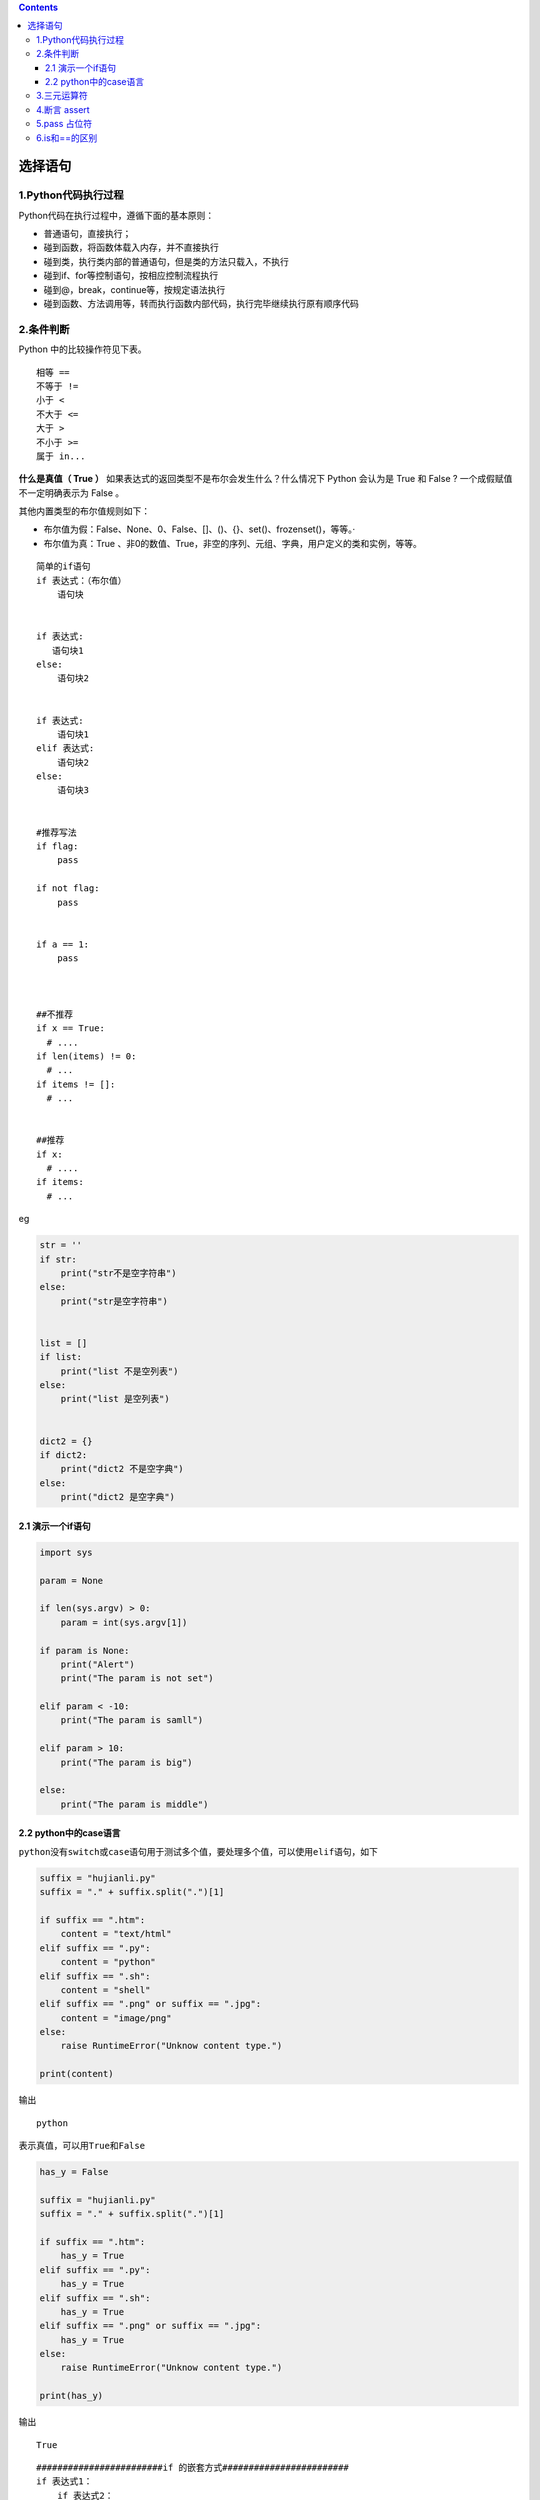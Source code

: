 .. contents::
   :depth: 3
..

选择语句
========

1.Python代码执行过程
--------------------

Python代码在执行过程中，遵循下面的基本原则：

-  普通语句，直接执行；
-  碰到函数，将函数体载入内存，并不直接执行
-  碰到类，执行类内部的普通语句，但是类的方法只载入，不执行
-  碰到if、for等控制语句，按相应控制流程执行
-  碰到@，break，continue等，按规定语法执行
-  碰到函数、方法调用等，转而执行函数内部代码，执行完毕继续执行原有顺序代码

2.条件判断
----------

Python 中的比较操作符见下表。

::

   相等 ==
   不等于 !=
   小于 <
   不大于 <=
   大于 >
   不小于 >=
   属于 in...

**什么是真值（ True ）**
如果表达式的返回类型不是布尔会发生什么？什么情况下 Python 会认为是 True
和 False ? 一个成假赋值不一定明确表示为 False 。

其他内置类型的布尔值规则如下：

-  布尔值为假：False、None、0、False、[]、()、{}、set()、frozenset()，等等。·
-  布尔值为真：True
   、非0的数值、True，非空的序列、元组、字典，用户定义的类和实例，等等。

::

   简单的if语句
   if 表达式：（布尔值）
       语句块


   if 表达式:
      语句块1
   else:
       语句块2


   if 表达式:
       语句块1
   elif 表达式:
       语句块2
   else:
       语句块3


   #推荐写法
   if flag:
       pass

   if not flag:
       pass


   if a == 1:
       pass



   ##不推荐
   if x == True:
     # ....
   if len(items) != 0:
     # ...
   if items != []:
     # ... 
     
     
   ##推荐
   if x:
     # ....
   if items:
     # ...

eg

.. code:: python


   str = ''
   if str:
       print("str不是空字符串")
   else:
       print("str是空字符串")


   list = []
   if list:
       print("list 不是空列表")
   else:
       print("list 是空列表")


   dict2 = {}
   if dict2:
       print("dict2 不是空字典")
   else:
       print("dict2 是空字典")

2.1 演示一个if语句
~~~~~~~~~~~~~~~~~~

.. code:: python

   import sys

   param = None

   if len(sys.argv) > 0:
       param = int(sys.argv[1])

   if param is None:
       print("Alert")
       print("The param is not set")

   elif param < -10:
       print("The param is samll")

   elif param > 10:
       print("The param is big")

   else:
       print("The param is middle")

2.2 python中的case语言
~~~~~~~~~~~~~~~~~~~~~~

``python没有switch或case语句用于测试多个值，要处理多个值，可以使用elif语句，如下``

.. code:: python

   suffix = "hujianli.py"
   suffix = "." + suffix.split(".")[1]

   if suffix == ".htm":
       content = "text/html"
   elif suffix == ".py":
       content = "python"
   elif suffix == ".sh":
       content = "shell"
   elif suffix == ".png" or suffix == ".jpg":
       content = "image/png"
   else:
       raise RuntimeError("Unknow content type.")

   print(content)

输出

::

   python

``表示真值，可以用True和False``

.. code:: python

   has_y = False

   suffix = "hujianli.py"
   suffix = "." + suffix.split(".")[1]

   if suffix == ".htm":
       has_y = True
   elif suffix == ".py":
       has_y = True
   elif suffix == ".sh":
       has_y = True
   elif suffix == ".png" or suffix == ".jpg":
       has_y = True
   else:
       raise RuntimeError("Unknow content type.")

   print(has_y)

输出

::

   True

::

   ########################if 的嵌套方式########################
   if 表达式1：
       if 表达式2：
           语句块2
       else:
           语句块3
   else:
       语句块1

代码示例1

``if...else嵌套的语句``

::

   #!/usr/bin/env python
   #-*- coding:utf8 -*-
   print("\n 为了您和家人的安全，请不要酒后开车\n")
   var1=int(input("请输入每100毫升血液中的酒精含量度数："))

   if var1 <20:
       print("您的血液中酒精含量为:{},可以开车，建议找个代驾。".format(var1))
   else:
       if 80 >= var1 >=20:
           print("您血液中酒精含量为{},已经超标，不要开车，谢谢！".format(var1))
       else:
           print("您血液中酒精含量为{},请不要开车....严重超标。".format(var1))

3.三元运算符
------------

代码示例2

.. code:: python

   #!/usr/bin/env python
   #-*- coding:utf8 -*-
   a = 4
   b = 5
   c = a if a > b else b
   print(c)

   if a > b:
       print(a)
   else:
       print(b)


   if a<=b:
       minalue = a
   else:
       minalue = b

   minalue = a if a<=b else b

.. code:: python

   #!/usr/bin/env python
   # -*- coding:utf8 -*-
   # auther; 18793
   # Date：2019/6/5 18:28
   # filename: test2.py
   secore = int(input("Please you enter number: "))

   result = "及格" if secore >= 60 else "不及格"
   print(result)

.. code:: python

   a = 5
   b = 3
   st = "a大于b" if a > b else  "a不大于b" 
   # 输出"a大于b"
   print(st)

   # 输出"a大于b"
   print("a大于b") if a > b else print("a不大于b")

   # 第一个返回值部分使用两条语句，逗号隔开
   st = print("crazyit"), 'a大于b' if a > b else  "a不大于b" 
   print(st)

   # 第一个返回值部分使用两条语句，分号隔开
   st = print("crazyit"); x = 20 if a > b else  "a不大于b" 
   print(st)
   print(x)

   c = 5
   d = 5
   # 下面将输出c等于d
   print("c大于d") if c > d else (print("c小于d") if c < d else print("c等于d"))

4.断言 assert
-------------

assert 断言的执行逻辑是：

::

   if条件为Fa1se
       程序引发AssertionError 错误

断言： 使用assert关键字后面接着一个条件表达式

-  如果条件表达式为真，证明与开发人员自己的断言一致，程序继续运行。

-  如果为假，则表明一定是前面发生了错误，程序停止运行，报出异常。

示例1:

.. code:: python

   assert  1!=1,"1不等于1报错，断言错误....."

::

   #!/usr/bin/env python
   #-*- coding:utf8 -*-

   '''
   # 伪代码
   if not condition:
       crash program
   '''

   #当不知道程序会在哪里出错，与其在运行时崩溃，不如在出现错误条件时就崩溃
   x=3
   assert x>0, "x is not zero or negative"
   assert x%2 == 0, "x is not an even number"

   '''
   使用assert断言时，要注意以下几点： 
   （1）assert断言用来声明某个条件是真的。 
   （2）如果你非常确信你使用的列表中至少有一个元素，想要检验这一点，并在它非真时引发一个错误，那么assert语句是应用在这种情形下的理想语句。 
   （3）assert语句失败时，会引发一个AssertionError。
   '''

eg

.. code:: python

   #!/usr/bin/env python
   # -*- coding:utf8 -*-
   # auther; 18793
   # Date：2019/5/10 15:17
   # filename: 断言.py
   s_age = input("请输入年龄：")
   age = int(s_age)

   assert 20 < age < 80
   print("您输入的年龄在20和80之间")

.. image:: ../../_static/assert01.png

5.pass 占位符
-------------

.. code:: python

   name="xiaoming"
   if name == "xiaoming":
       print("{0} hello".format(name))
   elif name == "xiaozhang":
       pass
   else:
       print("do nothing")

6.is和==的区别
--------------

（1）==对比两个对象的值是否相等，行为可被__eq__方法重载；

（2）\ **is判断两个对象是否是内存里的同一个东西**\ ，无法被重载。
